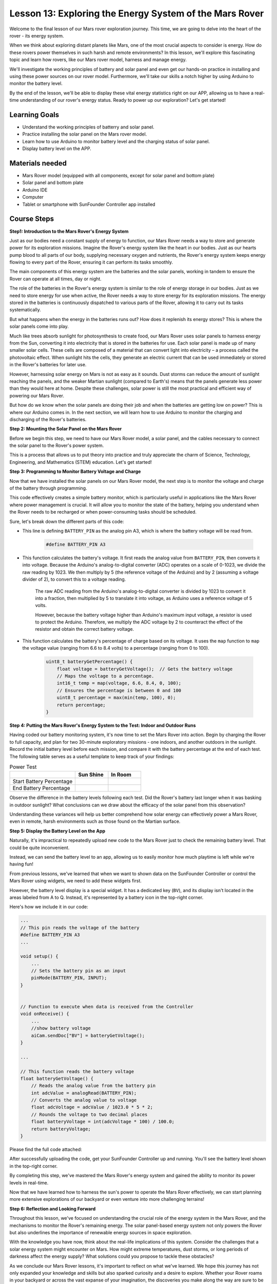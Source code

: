 
Lesson 13: Exploring the Energy System of the Mars Rover
=================================================================

Welcome to the final lesson of our Mars rover exploration journey. This time, we are going to delve into the heart of the rover - its energy system.

When we think about exploring distant planets like Mars, one of the most crucial aspects to consider is energy. 
How do these rovers power themselves in such harsh and remote environments? 
In this lesson, we'll explore this fascinating topic and learn how rovers, like our Mars rover model, harness and manage energy.

We'll investigate the working principles of battery and solar panel and even get our hands-on practice in installing and 
using these power sources on our rover model. Furthermore, we'll take our skills a notch higher by using Arduino to monitor 
the battery level.

By the end of the lesson, we'll be able to display these vital energy statistics right on our APP, 
allowing us to have a real-time understanding of our rover's energy status. Ready to power up our exploration? Let's get started!

.. image:: img/solar_panel.jpg
    :width: 600
    :align: center

Learning Goals
-----------------------

* Understand the working principles of batterry and solar panel.
* Practice installing the solar panel on the Mars rover model.
* Learn how to use Arduino to monitor battery level and the charging status of solar panel.
* Display battery level on the APP.

Materials needed
------------------------

* Mars Rover model (equipped with all components, except for solar panel and bottom plate)
* Solar panel and bottom plate
* Arduino IDE
* Computer
* Tablet or smartphone with SunFounder Controller app installed



Course Steps
----------------------

**Step1: Introduction to the Mars Rover's Energy System**

Just as our bodies need a constant supply of energy to function, our Mars Rover needs a way to store and generate power for its exploration missions. Imagine the Rover's energy system like the heart in our bodies. Just as our hearts pump blood to all parts of our body, supplying necessary oxygen and nutrients, the Rover's energy system keeps energy flowing to every part of the Rover, ensuring it can perform its tasks smoothly.

The main components of this energy system are the batteries and the solar panels, working in tandem to ensure the Rover can operate at all times, day or night.

The role of the batteries in the Rover's energy system is similar to the role of energy storage in our bodies. Just as we need to store energy for use when active, the Rover needs a way to store energy for its exploration missions. The energy stored in the batteries is continuously dispatched to various parts of the Rover, allowing it to carry out its tasks systematically.

.. image:: img/battery_galaxyrvr.png
    :width: 600
    :align: center

But what happens when the energy in the batteries runs out? How does it replenish its energy stores? This is where the solar panels come into play.

Much like trees absorb sunlight for photosynthesis to create food, our Mars Rover uses solar panels to harness energy from the Sun, converting it into electricity that is stored in the batteries for use. Each solar panel is made up of many smaller solar cells. These cells are composed of a material that can convert light into electricity – a process called the photovoltaic effect. When sunlight hits the cells, they generate an electric current that can be used immediately or stored in the Rover's batteries for later use.

.. image:: img/solar_panel_gala.png
    :width: 600
    :align: center

However, harnessing solar energy on Mars is not as easy as it sounds. Dust storms can reduce the amount of sunlight reaching the panels, and the weaker Martian sunlight (compared to Earth's) means that the panels generate less power than they would here at home. Despite these challenges, solar power is still the most practical and efficient way of powering our Mars Rover.

But how do we know when the solar panels are doing their job and when the batteries are getting low on power? This is where our Arduino comes in. In the next section, we will learn how to use Arduino to monitor the charging and discharging of the Rover's batteries.


**Step 2: Mounting the Solar Panel on the Mars Rover**

Before we begin this step, we need to have our Mars Rover model, a solar panel, and the cables necessary to connect the solar panel to the Rover's power system.

This is a process that allows us to put theory into practice and truly appreciate the charm of Science, Technology, Engineering, and Mathematics (STEM) education. Let's get started!

.. raw:: html

    <iframe width="600" height="400" src="https://www.youtube.com/embed/-Vj-dcniFrA" title="YouTube video player" frameborder="0" allow="accelerometer; autoplay; clipboard-write; encrypted-media; gyroscope; picture-in-picture; web-share" allowfullscreen></iframe>

**Step 3: Programming to Monitor Battery Voltage and Charge**

Now that we have installed the solar panels on our Mars Rover model, the next step is to monitor the voltage and charge of the battery through programming. 


.. raw:: html

    <iframe src=https://create.arduino.cc/editor/sunfounder01/2e85e234-9575-4a1f-982b-2f9aba8e3156/preview?embed style="height:510px;width:100%;margin:10px 0" frameborder=0></iframe>


This code effectively creates a simple battery monitor, which is particularly useful in applications like the Mars Rover where power management is crucial. It will allow you to monitor the state of the battery, helping you understand when the Rover needs to be recharged or when power-consuming tasks should be scheduled.

Sure, let's break down the different parts of this code:

*  This line is defining ``BATTERY_PIN`` as the analog pin A3, which is where the battery voltage will be read from.

    .. code-block:: arduino

        #define BATTERY_PIN A3

* This function calculates the battery's voltage. It first reads the analog value from ``BATTERY_PIN``, then converts it into voltage. Because the Arduino's analog-to-digital converter (ADC) operates on a scale of 0-1023, we divide the raw reading by 1023. We then multiply by 5 (the reference voltage of the Arduino) and by 2 (assuming a voltage divider of 2), to convert this to a voltage reading.

    .. code-block:: arduino
        :emphasize-lines: 5

        float batteryGetVoltage() {
            // Reads the analog value from the battery pin
            int adcValue = analogRead(BATTERY_PIN);
            // Converts the analog value to voltage
            float adcVoltage = adcValue / 1023.0 * 5 * 2;
            // Rounds the voltage to two decimal places
            float batteryVoltage = int(adcVoltage * 100) / 100.0;
            return batteryVoltage;
        }
    

    The raw ADC reading from the Arduino's analog-to-digital converter is divided by 1023 to convert it into a fraction, then multiplied by 5 to translate it into voltage, as Arduino uses a reference voltage of 5 volts.

    However, because the battery voltage higher than Arduino's maximum input voltage, a resistor is used to protect the Arduino. Therefore, we multiply the ADC voltage by 2 to counteract the effect of the resistor and obtain the correct battery voltage.

* This function calculates the battery's percentage of charge based on its voltage. It uses the ``map`` function to ``map`` the voltage value (ranging from 6.6 to 8.4 volts) to a percentage (ranging from 0 to 100).

    .. code-block:: arduino

        uint8_t batteryGetPercentage() {
            float voltage = batteryGetVoltage();  // Gets the battery voltage
            // Maps the voltage to a percentage.
            int16_t temp = map(voltage, 6.6, 8.4, 0, 100);
            // Ensures the percentage is between 0 and 100
            uint8_t percentage = max(min(temp, 100), 0);
            return percentage;
        }

**Step 4: Putting the Mars Rover's Energy System to the Test: Indoor and Outdoor Runs**

Having coded our battery monitoring system, it's now time to set the Mars Rover into action. 
Begin by charging the Rover to full capacity, and plan for two 30-minute exploratory missions - one indoors, 
and another outdoors in the sunlight. Record the initial battery level before each mission, 
and compare it with the battery percentage at the end of each test. 
The following table serves as a useful template to keep track of your findings:



.. list-table:: Power Test
   :widths: 50 25 25
   :header-rows: 1

   * - 
     - Sun Shine
     - In Room
   * - Start Battery Percentage
     -
     - 
   * - End Battery Percentage
     - 
     - 

Observe the difference in the battery levels following each test. Did the Rover's battery last longer when it was basking in 
outdoor sunlight? What conclusions can we draw about the efficacy of the solar panel from this observation?

Understanding these variances will help us better comprehend how solar energy can effectively power a Mars Rover, 
even in remote, harsh environments such as those found on the Martian surface.

**Step 5: Display the Battery Level on the App**

Naturally, it's impractical to repeatedly upload new code to the Mars Rover just to check the remaining battery level. That could be quite inconvenient.

Instead, we can send the battery level to an app, allowing us to easily monitor how much playtime is left while we're having fun!

From previous lessons, we've learned that when we want to shown data on the SunFounder Controller or control the Mars Rover using widgets, we need to add these widgets first.

However, the battery level display is a special widget. It has a dedicated key (``BV``), and its display isn't located in the areas labeled from A to Q. Instead, it's represented by a battery icon in the top-right corner.

Here's how we include it in our code:

.. code-block:: Arduino

    ...
    // This pin reads the voltage of the battery
    #define BATTERY_PIN A3
    ...

    void setup() {
        ...
        // Sets the battery pin as an input
        pinMode(BATTERY_PIN, INPUT);
    }


    // Function to execute when data is received from the Controller
    void onReceive() {
        ...
        //show battery voltage
        aiCam.sendDoc["BV"] = batteryGetVoltage();
    }   

    ...

    // This function reads the battery voltage
    float batteryGetVoltage() {
        // Reads the analog value from the battery pin
        int adcValue = analogRead(BATTERY_PIN);
        // Converts the analog value to voltage
        float adcVoltage = adcValue / 1023.0 * 5 * 2;
        // Rounds the voltage to two decimal places
        float batteryVoltage = int(adcVoltage * 100) / 100.0;
        return batteryVoltage;
    }

Please find the full code attached:


.. raw:: html

    <iframe src=https://create.arduino.cc/editor/sunfounder01/8b6e0dbd-6fcc-45ac-8408-e8aa706a4bf3/preview?embed style="height:510px;width:100%;margin:10px 0" frameborder=0></iframe>

After successfully uploading the code, get your SunFounder Controller up and running. You'll see the battery level shown in the top-right corner.

.. image:: img/battery_icon.png

By completing this step, we've mastered the Mars Rover's energy system and gained the ability to monitor its power levels in real-time.

Now that we have learned how to harness the sun's power to operate the Mars Rover effectively, we can start planning more extensive explorations of our backyard or even venture into more challenging terrains!

**Step 6: Reflection and Looking Forward**

Throughout this lesson, we've focused on understanding the crucial role of the energy system in the Mars Rover, and the mechanisms to monitor the Rover's remaining energy. The solar panel-based energy system not only powers the Rover but also underlines the importance of renewable energy sources in space exploration.

With the knowledge you have now, think about the real-life implications of this system. Consider the challenges that a solar energy system might encounter on Mars. How might extreme temperatures, dust storms, or long periods of darkness affect the energy supply? What solutions could you propose to tackle these obstacles?


As we conclude our Mars Rover lessons, it's important to reflect on what we've learned. We hope this journey has not only expanded your knowledge and skills but also sparked curiosity and a desire to explore. Whether your Rover roams in your backyard or across the vast expanse of your imagination, the discoveries you make along the way are sure to be extraordinary.
